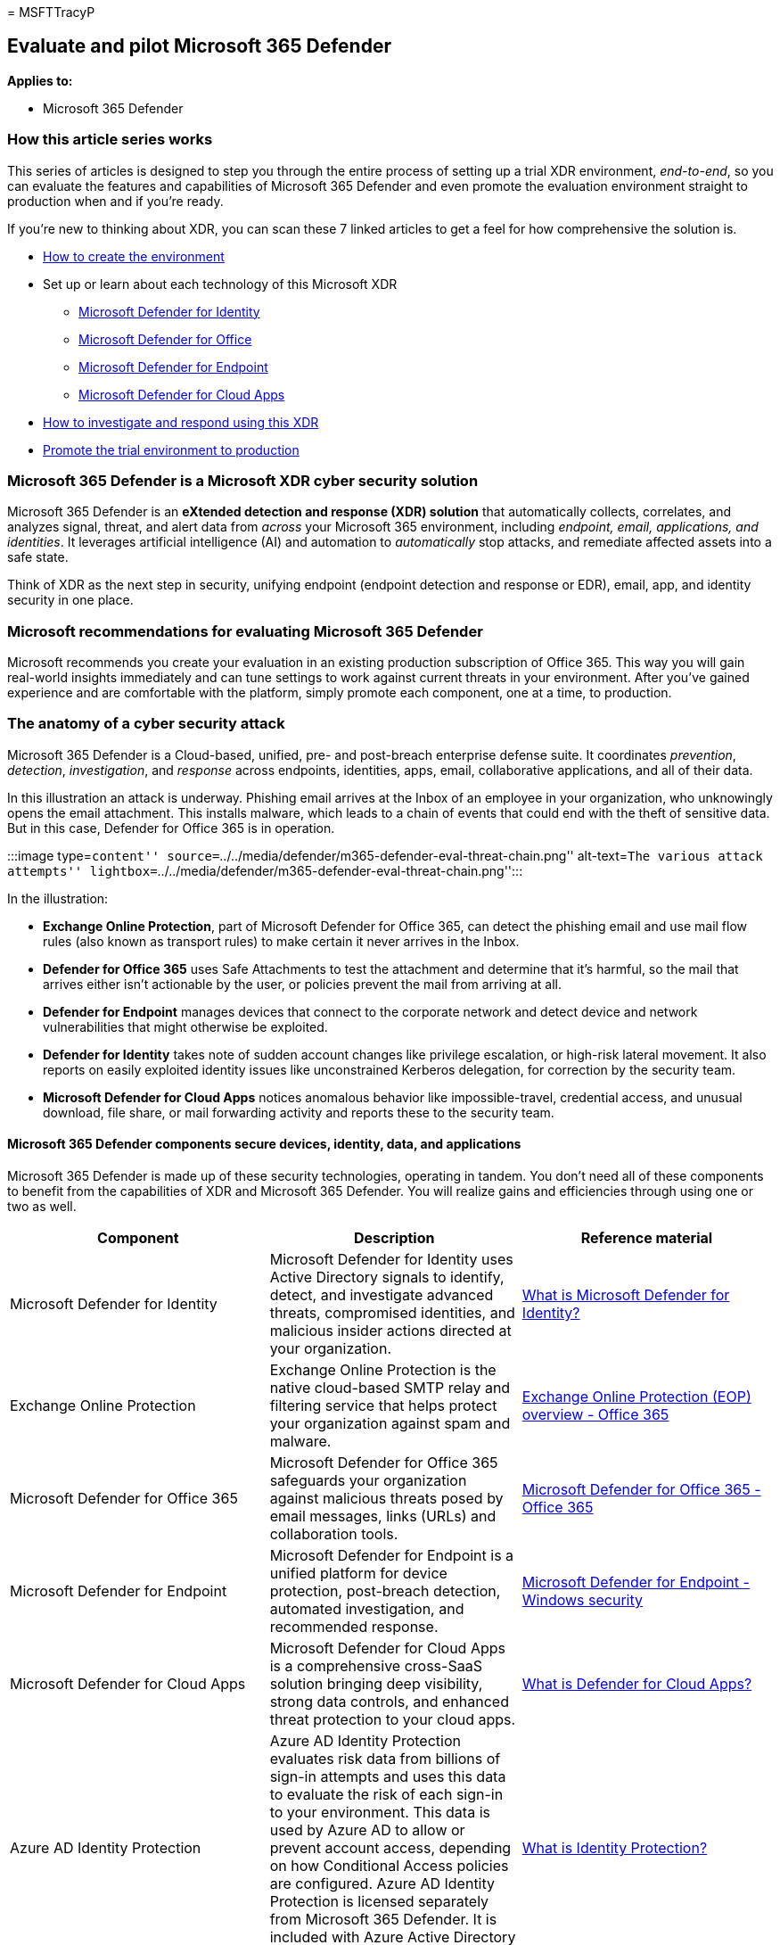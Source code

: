= 
MSFTTracyP

== Evaluate and pilot Microsoft 365 Defender

*Applies to:*

* Microsoft 365 Defender

=== How this article series works

This series of articles is designed to step you through the entire
process of setting up a trial XDR environment, _end-to-end_, so you can
evaluate the features and capabilities of Microsoft 365 Defender and
even promote the evaluation environment straight to production when and
if you’re ready.

If you’re new to thinking about XDR, you can scan these 7 linked
articles to get a feel for how comprehensive the solution is.

* link:eval-create-eval-environment.md[How to create the environment]
* Set up or learn about each technology of this Microsoft XDR
** link:eval-defender-identity-overview.md[Microsoft Defender for
Identity]
** link:eval-defender-office-365-overview.md[Microsoft Defender for
Office]
** link:eval-defender-endpoint-overview.md[Microsoft Defender for
Endpoint]
** link:eval-defender-mcas-overview.md[Microsoft Defender for Cloud
Apps]
* link:eval-defender-investigate-respond.md[How to investigate and
respond using this XDR]
* link:eval-defender-promote-to-production.md[Promote the trial
environment to production]

=== Microsoft 365 Defender is a Microsoft XDR cyber security solution

Microsoft 365 Defender is an *eXtended detection and response (XDR)
solution* that automatically collects, correlates, and analyzes signal,
threat, and alert data from _across_ your Microsoft 365 environment,
including _endpoint, email, applications, and identities_. It leverages
artificial intelligence (AI) and automation to _automatically_ stop
attacks, and remediate affected assets into a safe state.

Think of XDR as the next step in security, unifying endpoint (endpoint
detection and response or EDR), email, app, and identity security in one
place.

=== Microsoft recommendations for evaluating Microsoft 365 Defender

Microsoft recommends you create your evaluation in an existing
production subscription of Office 365. This way you will gain real-world
insights immediately and can tune settings to work against current
threats in your environment. After you’ve gained experience and are
comfortable with the platform, simply promote each component, one at a
time, to production.

=== The anatomy of a cyber security attack

Microsoft 365 Defender is a Cloud-based, unified, pre- and post-breach
enterprise defense suite. It coordinates _prevention_, _detection_,
_investigation_, and _response_ across endpoints, identities, apps,
email, collaborative applications, and all of their data.

In this illustration an attack is underway. Phishing email arrives at
the Inbox of an employee in your organization, who unknowingly opens the
email attachment. This installs malware, which leads to a chain of
events that could end with the theft of sensitive data. But in this
case, Defender for Office 365 is in operation.

:::image type=``content''
source=``../../media/defender/m365-defender-eval-threat-chain.png''
alt-text=``The various attack attempts''
lightbox=``../../media/defender/m365-defender-eval-threat-chain.png'':::

In the illustration:

* *Exchange Online Protection*, part of Microsoft Defender for Office
365, can detect the phishing email and use mail flow rules (also known
as transport rules) to make certain it never arrives in the Inbox.
* *Defender for Office 365* uses Safe Attachments to test the attachment
and determine that it’s harmful, so the mail that arrives either isn’t
actionable by the user, or policies prevent the mail from arriving at
all.
* *Defender for Endpoint* manages devices that connect to the corporate
network and detect device and network vulnerabilities that might
otherwise be exploited.
* *Defender for Identity* takes note of sudden account changes like
privilege escalation, or high-risk lateral movement. It also reports on
easily exploited identity issues like unconstrained Kerberos delegation,
for correction by the security team.
* *Microsoft Defender for Cloud Apps* notices anomalous behavior like
impossible-travel, credential access, and unusual download, file share,
or mail forwarding activity and reports these to the security team.

==== Microsoft 365 Defender components secure devices, identity, data, and applications

Microsoft 365 Defender is made up of these security technologies,
operating in tandem. You don’t need all of these components to benefit
from the capabilities of XDR and Microsoft 365 Defender. You will
realize gains and efficiencies through using one or two as well.

[width="100%",cols="34%,33%,33%",options="header",]
|===
|Component |Description |Reference material
|Microsoft Defender for Identity |Microsoft Defender for Identity uses
Active Directory signals to identify, detect, and investigate advanced
threats, compromised identities, and malicious insider actions directed
at your organization. |link:/defender-for-identity/what-is[What is
Microsoft Defender for Identity?]

|Exchange Online Protection |Exchange Online Protection is the native
cloud-based SMTP relay and filtering service that helps protect your
organization against spam and malware.
|link:/microsoft-365/office-365-security/eop-about[Exchange Online
Protection (EOP) overview - Office 365]

|Microsoft Defender for Office 365 |Microsoft Defender for Office 365
safeguards your organization against malicious threats posed by email
messages, links (URLs) and collaboration tools.
|link:/microsoft-365/office-365-security/defender-for-office-365[Microsoft
Defender for Office 365 - Office 365]

|Microsoft Defender for Endpoint |Microsoft Defender for Endpoint is a
unified platform for device protection, post-breach detection, automated
investigation, and recommended response.
|link:../defender-endpoint/microsoft-defender-endpoint.md[Microsoft
Defender for Endpoint - Windows security]

|Microsoft Defender for Cloud Apps |Microsoft Defender for Cloud Apps is
a comprehensive cross-SaaS solution bringing deep visibility, strong
data controls, and enhanced threat protection to your cloud apps.
|link:/cloud-app-security/what-is-cloud-app-security[What is Defender
for Cloud Apps?]

|Azure AD Identity Protection |Azure AD Identity Protection evaluates
risk data from billions of sign-in attempts and uses this data to
evaluate the risk of each sign-in to your environment. This data is used
by Azure AD to allow or prevent account access, depending on how
Conditional Access policies are configured. Azure AD Identity Protection
is licensed separately from Microsoft 365 Defender. It is included with
Azure Active Directory Premium P2.
|link:/azure/active-directory/identity-protection/overview-identity-protection[What
is Identity Protection?]
|===

=== Microsoft 365 Defender architecture

The diagram below illustrates high-level architecture for key Microsoft
365 Defender components and integrations. _Detailed_ architecture for
each Defender component, and use-case scenarios, are given throughout
this series of articles.

:::image type=``content''
source=``../../media/defender/m365-defender-eval-architecture.png''
alt-text=``A high-level architecture of the Microsoft 365 Defender
portal''
lightbox=``../../media/defender/m365-defender-eval-architecture.png'':::

In this illustration:

* Microsoft 365 Defender combines the signals from all of the Defender
components to provide extended detection and response (XDR) across
domains. This includes a unified incident queue, automated response to
stop attacks, self-healing (for compromised devices, user identities,
and mailboxes), cross-threat hunting, and threat analytics.
* Microsoft Defender for Office 365 safeguards your organization against
malicious threats posed by email messages, links (URLs), and
collaboration tools. It shares signals resulting from these activities
with Microsoft 365 Defender. Exchange Online Protection (EOP) is
integrated to provide end-to-end protection for incoming email and
attachments.
* Microsoft Defender for Identity gathers signals from servers running
Active Directory Federated Services (AD FS) and on-premises Active
Directory Domain Services (AD DS). It uses these signals to protect your
hybrid identity environment, including protecting against hackers that
use compromised accounts to move laterally across workstations in the
on-premises environment.
* Microsoft Defender for Endpoint gathers signals from and protects
devices used by your organization.
* Microsoft Defender for Cloud Apps gathers signals from your
organization’s use of cloud apps and protects data flowing between your
environment and these apps, including both sanctioned and unsanctioned
cloud apps.
* Azure AD Identity Protection evaluates risk data from billions of
sign-in attempts and uses this data to evaluate the risk of each sign-in
to your environment. This data is used by Azure AD to allow or prevent
account access, depending on how Conditional Access policies are
configured. Azure AD Identity Protection is licensed separately from
Microsoft 365 Defender. It is included with Azure Active Directory
Premium P2.

=== Microsoft SIEM and SOAR can use data from Microsoft 365 Defender

Additional optional architecture components not included in this
illustration:

* *Detailed signal data from all Microsoft 365 Defender components can
be integrated into Microsoft Sentinel* and combined with other logging
sources to offer full SIEM and SOAR capabilities and insights.
* *For more reading on using Microsoft Sentinel, an Azure SIEM, with
Microsoft 365 Defender* as an XDR, take a look at this
link:/azure/sentinel/microsoft-365-defender-sentinel-integration[Overview
article] and the Microsoft Sentinel and Microsoft 365 Defender
link:/azure/sentinel/connect-microsoft-365-defender?tabs=MDE[integration
steps].
* For more on SOAR in Microsoft Sentinel (including links to playbooks
in the Microsoft Sentinel GitHub Repository), please read
link:/azure/sentinel/automate-responses-with-playbooks[this article].

=== The evaluation process for Microsoft 365 Defender cyber security

Microsoft recommends enabling the components of Microsoft 365 in the
order illustrated:

:::image type=``content''
source=``../../media/defender/m365-defender-eval-process.png''
alt-text=``A high-level evaluation process in the Microsoft 365 Defender
portal''
lightbox=``../../media/defender/m365-defender-eval-process.png'':::

The following table describes this illustration.

[width="100%",cols="34%,33%,33%",options="header",]
|===
|Serial Number |Step |Description
|1 |link:eval-create-eval-environment.md[Create the evaluation
environment] |This step ensures you have the trial license for Microsoft
365 Defender.

|2 |link:eval-defender-identity-overview.md[Enable Defender for
Identity] |Review the architecture requirements, enable the evaluation,
and walk through tutorials for identifying and remediating different
attack types.

|3 |link:eval-defender-office-365-overview.md[Enable Defender for Office
365] |Ensure you meet the architecture requirements, enable the
evaluation, and then create the pilot environment. This component
includes Exchange Online Protection and so you will actually evaluate
_both_ here.

|4 |link:eval-defender-endpoint-overview.md[Enable Defender for
Endpoint] |Ensure you meet the architecture requirements, enable the
evaluation, and then create the pilot environment.

|5 |link:eval-defender-mcas-overview.md[Enable Microsoft Defender for
Cloud Apps] |Ensure you meet the architecture requirements, enable the
evaluation, and then create the pilot environment.

|6 |link:eval-defender-investigate-respond.md[Investigate and respond to
threats] |Simulate an attack and begin using incident response
capabilities.

|7 |link:eval-defender-promote-to-production.md[Promote the trial to
production] |Promote the Microsoft 365 components to production
one-by-one.
|===

This order is commonly recommended and designed to leverage the value of
the capabilities quickly based on how much effort is typically required
to deploy and configure the capabilities. For example, Defender for
Office 365 can be configured in less time than it takes to enroll
devices in Defender for Endpoint. Of course, you should prioritize the
components to meet your business needs, and can enable these in a
different order.

=== Go to the Next Step

link:eval-create-eval-environment.md[Learn about and/or create the
Microsoft 365 Defender Evaluation Environment]
